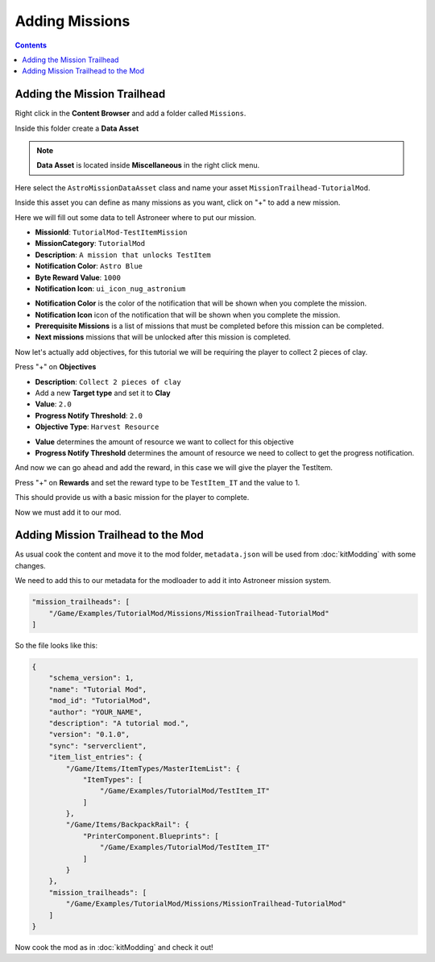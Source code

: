 Adding Missions
===============

.. contents:: Contents
    :depth: 3

Adding the Mission Trailhead
----------------------------

Right click in the **Content Browser** and add a folder called ``Missions``.

Inside this folder create a **Data Asset**

.. note::
    **Data Asset** is located inside **Miscellaneous** in the right click menu.

Here select the ``AstroMissionDataAsset`` class and name your asset ``MissionTrailhead-TutorialMod``.

Inside this asset you can define as many missions as you want, click on "+" to add a new mission.

Here we will fill out some data to tell Astroneer where to put our mission.

* **MissionId**: ``TutorialMod-TestItemMission``
* **MissionCategory**: ``TutorialMod``
* **Description**: ``A mission that unlocks TestItem``
* **Notification Color**: ``Astro Blue``
* **Byte Reward Value**: ``1000``
* **Notification Icon**: ``ui_icon_nug_astronium``

- **Notification Color** is the color of the notification that will be shown when you complete the mission.
- **Notification Icon** icon of the notification that will be shown when you complete the mission.

- **Prerequisite Missions** is a list of missions that must be completed before this mission can be completed.
- **Next missions** missions that will be unlocked after this mission is completed.

Now let's actually add objectives, for this tutorial we will be requiring the player to collect 2 pieces of clay.

Press "+" on **Objectives**

* **Description**: ``Collect 2 pieces of clay``
* Add a new **Target type** and set it to **Clay**
* **Value**: ``2.0``
* **Progress Notify Threshold**: ``2.0``
* **Objective Type**: ``Harvest Resource``

- **Value** determines the amount of resource we want to collect for this objective
- **Progress Notify Threshold** determines the amount of resource we need to collect to get the progress notification.

And now we can go ahead and add the reward, in this case we will give the player the TestItem.

Press "+" on **Rewards** and set the reward type to be ``TestItem_IT`` and the value to 1.

This should provide us with a basic mission for the player to complete.

Now we must add it to our mod.

Adding Mission Trailhead to the Mod
-----------------------------------

As usual cook the content and move it to the mod folder, ``metadata.json`` will be used from :doc:`kitModding` with some changes.

We need to add this to our metadata for the modloader to add it into Astroneer mission system.

.. code-block:: JSON

    "mission_trailheads": [
        "/Game/Examples/TutorialMod/Missions/MissionTrailhead-TutorialMod"
    ]

So the file looks like this:

.. code-block:: JSON

    {
        "schema_version": 1,
        "name": "Tutorial Mod",
        "mod_id": "TutorialMod",
        "author": "YOUR_NAME",
        "description": "A tutorial mod.",
        "version": "0.1.0",
        "sync": "serverclient",
        "item_list_entries": {
            "/Game/Items/ItemTypes/MasterItemList": {
                "ItemTypes": [
                    "/Game/Examples/TutorialMod/TestItem_IT"
                ]
            },
            "/Game/Items/BackpackRail": {
                "PrinterComponent.Blueprints": [
                    "/Game/Examples/TutorialMod/TestItem_IT"
                ]
            }
        },
        "mission_trailheads": [
            "/Game/Examples/TutorialMod/Missions/MissionTrailhead-TutorialMod"
        ]
    }

Now cook the mod as in :doc:`kitModding` and check it out!
